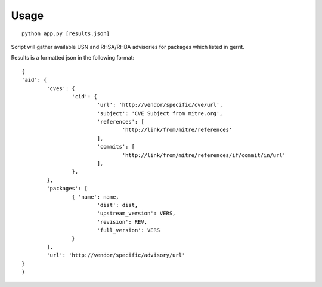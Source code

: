 Usage
====

::

	python app.py [results.json]

..

Script will gather available USN and RHSA/RHBA
advisories for packages which listed in gerrit.

Results is a formatted json in the following format:

::

	{
	'aid': {
		'cves': {
			'cid': {
				'url': 'http://vendor/specific/cve/url',
				'subject': 'CVE Subject from mitre.org',
				'references': [
					'http://link/from/mitre/references'
				],
				'commits': [
					'http://link/from/mitre/references/if/commit/in/url'
				],
			},
		},
		'packages': [
			{ 'name': name,
				'dist': dist,
				'upstream_version': VERS,
				'revision': REV,
				'full_version': VERS
			}
		],
		'url': 'http://vendor/specific/advisory/url'
	}
	}
..

